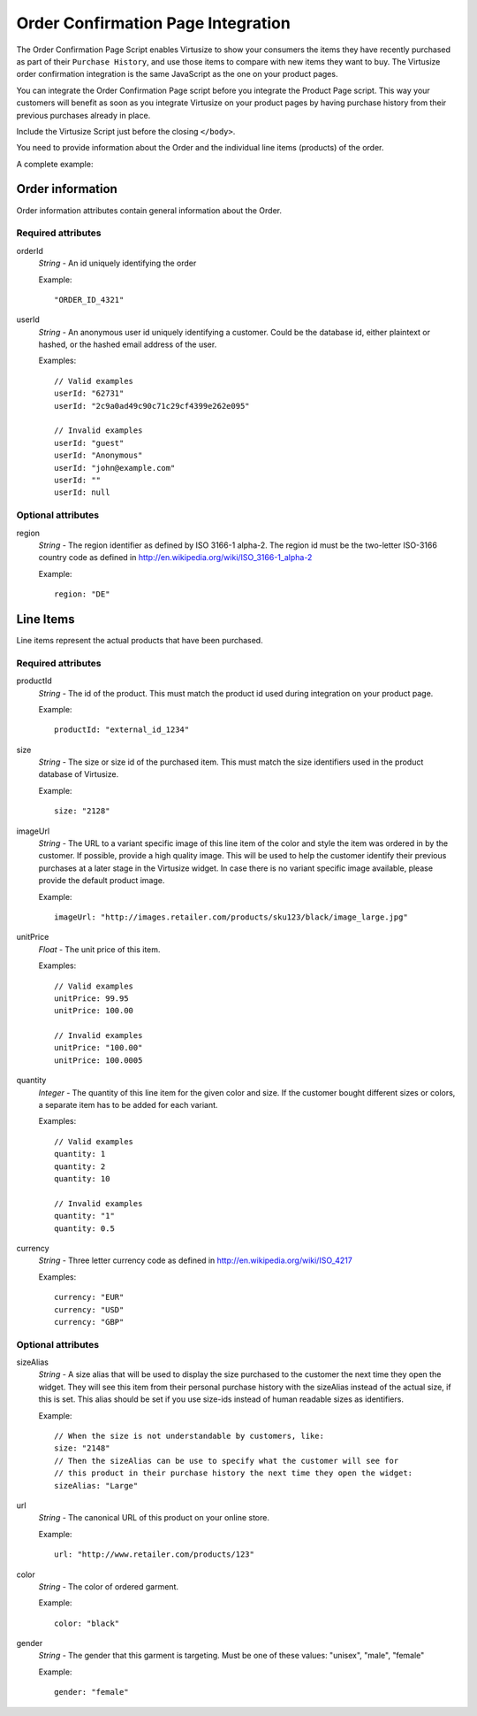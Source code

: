 .. _label-order-confirmation-page-integration:

Order Confirmation Page Integration
===================================

The Order Confirmation Page Script enables Virtusize to show your consumers the
items they have recently purchased as part of their ``Purchase History``, and use
those items to compare with new items they want to buy. The Virtusize order
confirmation integration is the same JavaScript as the one on your product pages.

You can integrate the Order Confirmation Page script before you integrate the
Product Page script. This way your customers will benefit as soon as you integrate
Virtusize on your product pages by having purchase history from their previous
purchases already in place.

Include the Virtusize Script just before the closing ``</body>``.

You need to provide information about the Order and the individual line items
(products) of the order.

A complete example:

.. code-block:: html
   :linenos:

    <!-- Virtusize Integration -->
    <script>
    !function(a,b,c,d){var e,f,g,h,i,j,k,l,m;for(a.Virtusize=d,a[d]=a[d]||[],a[d].env=null!=a.vsEnv?a.vsEnv:"production",a[d].url=null!=a.vsUrl?a.vsUrl:a.location.host,a.vsEnv=void 0,a.vsUrl=void 0,a[d].methods=["setApiKey","setRegion","setLanguage","setWidgetOverlayColor","addWidget","ready","setMobile","on","setAvailableSizes","setSizeAliases","addOrder","setUserId"],a[d].factory=function(b){return function(){var c;return c=Array.prototype.slice.call(arguments),c.unshift(b),a[d].push(c),a[d]}},m=a[d].methods,k=0,l=m.length;l>k;k++)f=m[k],a[d][f]=a[d].factory(f);a[d].snippetVersion="3.2.0",i=b.createElement(c),e=b.getElementsByTagName(c)[0],i.async=1,g="/integration/v3.js",h=".virtusize.com"+g,j={production:"api"+h,staging:"staging"+h,local:a[d].url+g+"?source"},i.src="//"+("https:"!==a.location.protocol&&"local"!==a[d].env?"cdn.":"")+j[a[d].env],i.id="vs-integration",e.parentNode.insertBefore(i,e)}(window,document,"script","vs");

    vs.setApiKey("API_KEY");

    vs.addOrder({
        orderId: "ORDER_ID",
        userId: "USER_ID",
        region: "DE",

        items: [
            {
                productId: "PRODUCT_ID",
                size: "L",
                sizeAlias: "Large",
                url: "http://www.retailer.com/products/PRODUCT_ID",
                imageUrl: "http://images.retailer.com/products/sku_123/black/image1xl.jpg",
                color: "black",
                gender: "female",
                unitPrice: 99.95,
                quantity: 1,
                currency: "EUR"
            }
        ]
    });
    </script>
    <!-- End Virtusize Integration -->


.. _label-order:

Order information
-----------------

.. highlight:: javascript

Order information attributes contain general information about the Order.

Required attributes
^^^^^^^^^^^^^^^^^^^

orderId
    *String* - An id uniquely identifying the order

    Example::

        "ORDER_ID_4321"

userId
    *String* - An anonymous user id uniquely identifying a customer.
    Could be the database id, either plaintext or hashed, or the
    hashed email address of the user.

    Examples::

        // Valid examples
        userId: "62731"
        userId: "2c9a0ad49c90c71c29cf4399e262e095"

        // Invalid examples
        userId: "guest"
        userId: "Anonymous"
        userId: "john@example.com"
        userId: ""
        userId: null


Optional attributes
^^^^^^^^^^^^^^^^^^^

region
    *String* - The region identifier as defined by ISO 3166-1
    alpha-2. The region id must be the two-letter ISO-3166 country code as
    defined in http://en.wikipedia.org/wiki/ISO_3166-1_alpha-2

    Example::

        region: "DE"


.. _label-line-items:

Line Items
----------

Line items represent the actual products that have been purchased.


Required attributes
^^^^^^^^^^^^^^^^^^^

productId
    *String* - The id of the product. This must match the product id used
    during integration on your product page.

    Example::

        productId: "external_id_1234"

size
    *String* - The size or size id of the purchased item. This must match the
    size identifiers used in the product database of Virtusize.

    Example::

        size: "2128"

imageUrl
    *String* - The URL to a variant specific image of this line item of the
    color and style the item was ordered in by the customer. If possible, provide
    a high quality image. This will be used to help the customer identify their
    previous purchases at a later stage in the Virtusize widget. In case there
    is no variant specific image available, please provide the default product
    image.

    Example::

        imageUrl: "http://images.retailer.com/products/sku123/black/image_large.jpg"

unitPrice
    *Float* - The unit price of this item.

    Examples::

        // Valid examples
        unitPrice: 99.95
        unitPrice: 100.00

        // Invalid examples
        unitPrice: "100.00"
        unitPrice: 100.0005

quantity
    *Integer* - The quantity of this line item for the given color and size.
    If the customer bought different sizes or colors, a separate item has to be
    added for each variant.

    Examples::

        // Valid examples
        quantity: 1
        quantity: 2
        quantity: 10

        // Invalid examples
        quantity: "1"
        quantity: 0.5

currency
    *String* - Three letter currency code as defined in http://en.wikipedia.org/wiki/ISO_4217

    Examples::

        currency: "EUR"
        currency: "USD"
        currency: "GBP"


Optional attributes
^^^^^^^^^^^^^^^^^^^

sizeAlias
    *String* - A size alias that will be used to display the size purchased to the
    customer the next time they open the widget. They will see this item from
    their personal purchase history with the sizeAlias instead of the actual size, if
    this is set. This alias should be set if you use size-ids instead of
    human readable sizes as identifiers.

    Example::

        // When the size is not understandable by customers, like:
        size: "2148"
        // Then the sizeAlias can be use to specify what the customer will see for
        // this product in their purchase history the next time they open the widget:
        sizeAlias: "Large"

url
    *String* - The canonical URL of this product on your online store.

    Example::

        url: "http://www.retailer.com/products/123"

color
    *String* - The color of ordered garment.

    Example::

        color: "black"

gender
    *String* - The gender that this garment is targeting. Must be one of
    these values: "unisex", "male", "female"

    Example::

        gender: "female"
